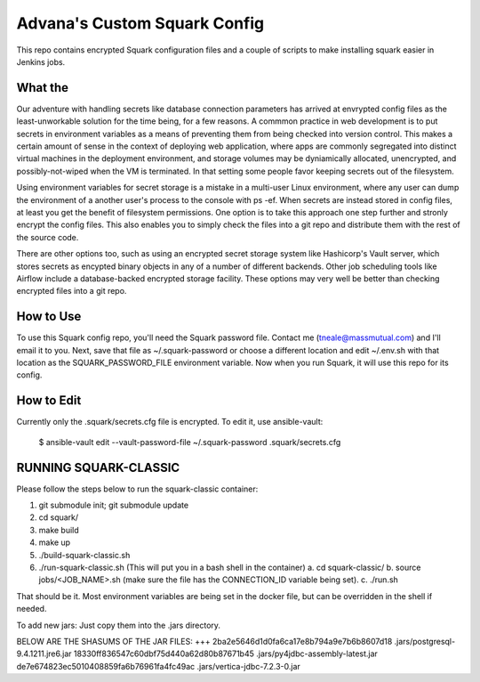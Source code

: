 Advana's Custom Squark Config
##############################

This repo contains encrypted Squark configuration files and a couple of scripts to make installing squark easier in Jenkins jobs. 

What the
++++++++++

Our adventure with handling secrets like database connection parameters has arrived at envrypted config files as the least-unworkable solution for the time being, for a few reasons. A commmon practice in web development is to put secrets in environment variables as a means of preventing them from being checked into version control. This makes a certain amount of sense in the context of deploying web application, where apps are commonly segregated into distinct virtual machines in the deployment environment, and storage volumes may be dyniamically allocated, unencrypted, and possibly-not-wiped when the VM is terminated. In that setting some people favor keeping secrets out of the filesystem. 

Using environment variables for secret storage is a mistake in a multi-user Linux environment, where any user can dump the environment of a another user's process to the console with ps -ef. When secrets are instead stored in config files, at least you get the benefit of filesystem permissions. One option is to take this approach one step further and stronly encrypt the config files. This also enables you to simply check the files into a git repo and distribute them with the rest of the source code. 

There are other options too, such as using an encrypted secret storage system like Hashicorp's Vault server, which stores secrets as encypted binary objects in any of a number of different backends. Other job scheduling tools like Airflow include a database-backed encrypted storage facility. These options may very well be better than checking encrypted files into a git repo.  

How to Use
+++++++++++

To use this Squark config repo, you'll need the Squark password file. Contact me (tneale@massmutual.com) and I'll email it to you. Next, save that file as ~/.squark-password or choose a different location and edit ~/.env.sh with that location as the SQUARK_PASSWORD_FILE environment variable. Now when you run Squark, it will use this repo for its config. 

How to Edit
+++++++++++++

Currently only the .squark/secrets.cfg file is encrypted. To edit it, use ansible-vault:

    $ ansible-vault edit --vault-password-file ~/.squark-password .squark/secrets.cfg


RUNNING SQUARK-CLASSIC 
++++++++++++++++++++++++++++

Please follow the steps below to run the squark-classic container:

1. git submodule init; git submodule update
2. cd squark/
3. make build
4. make up
5. ./build-squark-classic.sh
6. ./run-squark-classic.sh  (This will put you in a bash shell in the container)
   a. cd squark-classic/
   b. source jobs/<JOB_NAME>.sh (make sure the file has the CONNECTION_ID variable being set).
   c. ./run.sh

That should be it. Most environment variables are being set in the docker file, but can be overridden in the shell if needed.

To add new jars: Just copy them into the .jars directory.

BELOW ARE THE SHASUMS OF THE JAR FILES:
+++
2ba2e5646d1d0fa6ca17e8b794a9e7b6b8607d18  .jars/postgresql-9.4.1211.jre6.jar
18330ff836547c60dbf75d440a62d80b87671b45  .jars/py4jdbc-assembly-latest.jar
de7e674823ec5010408859fa6b76961fa4fc49ac  .jars/vertica-jdbc-7.2.3-0.jar

